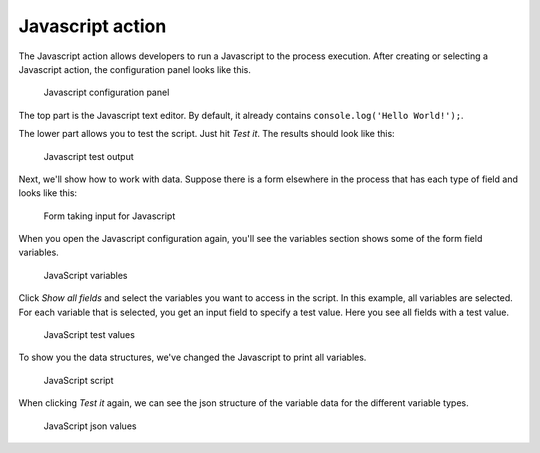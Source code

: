 Javascript action
-----------------

The Javascript action allows developers to run a Javascript to the process execution.
After creating or selecting a Javascript action, the configuration panel looks like this.

.. figure:: /_static/images/javascript.1.png

   Javascript configuration panel

The top part is the Javascript text editor.
By default, it already contains ``console.log('Hello World!');``.

The lower part allows you to test the script.
Just hit `Test it`.
The results should look like this:

.. figure:: /_static/images/javascript.2.png

   Javascript test output

Next, we'll show how to work with data.
Suppose there is a form elsewhere in the process that has each type of field and looks like this:

.. figure:: /_static/images/javascript.3.png

   Form taking input for Javascript

When you open the Javascript configuration again, you'll see the variables section shows some of the form field variables.

.. figure:: /_static/images/javascript.4.png

   JavaScript variables

Click `Show all fields` and select the variables you want to access in the script.
In this example, all variables are selected.
For each variable that is selected, you get an input field to specify a test value.
Here you see all fields with a test value.

.. figure:: /_static/images/javascript.5.png

   JavaScript test values

To show you the data structures, we've changed the Javascript to print all variables.

.. figure:: /_static/images/javascript.6.png

   JavaScript script

When clicking `Test it` again, we can see the json structure of the variable data for the different variable types.

.. figure:: /_static/images/javascript.7.png

   JavaScript json values
